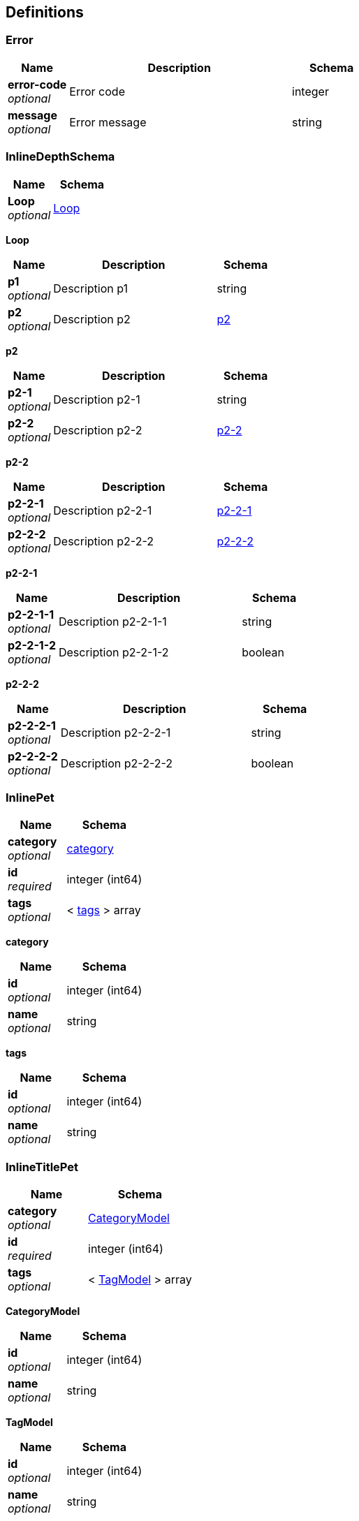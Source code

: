 
[[_definitions]]
== Definitions

[[_error]]
=== Error

[options="header", cols=".^3a,.^11a,.^4a"]
|===
|Name|Description|Schema
|**error-code** +
__optional__|Error code|integer
|**message** +
__optional__|Error message|string
|===


[[_inlinedepthschema]]
=== InlineDepthSchema

[options="header", cols=".^3a,.^4a"]
|===
|Name|Schema
|**Loop** +
__optional__|<<_inlinedepthschema_loop,Loop>>
|===

[[_inlinedepthschema_loop]]
**Loop**

[options="header", cols=".^3a,.^11a,.^4a"]
|===
|Name|Description|Schema
|**p1** +
__optional__|Description p1|string
|**p2** +
__optional__|Description p2|<<_inlinedepthschema_p2,p2>>
|===

[[_inlinedepthschema_p2]]
**p2**

[options="header", cols=".^3a,.^11a,.^4a"]
|===
|Name|Description|Schema
|**p2-1** +
__optional__|Description p2-1|string
|**p2-2** +
__optional__|Description p2-2|<<_inlinedepthschema_p2_p2-2,p2-2>>
|===

[[_inlinedepthschema_p2_p2-2]]
**p2-2**

[options="header", cols=".^3a,.^11a,.^4a"]
|===
|Name|Description|Schema
|**p2-2-1** +
__optional__|Description p2-2-1|<<_inlinedepthschema_p2_p2-2_p2-2-1,p2-2-1>>
|**p2-2-2** +
__optional__|Description p2-2-2|<<_inlinedepthschema_p2_p2-2_p2-2-2,p2-2-2>>
|===

[[_inlinedepthschema_p2_p2-2_p2-2-1]]
**p2-2-1**

[options="header", cols=".^3a,.^11a,.^4a"]
|===
|Name|Description|Schema
|**p2-2-1-1** +
__optional__|Description p2-2-1-1|string
|**p2-2-1-2** +
__optional__|Description p2-2-1-2|boolean
|===

[[_inlinedepthschema_p2_p2-2_p2-2-2]]
**p2-2-2**

[options="header", cols=".^3a,.^11a,.^4a"]
|===
|Name|Description|Schema
|**p2-2-2-1** +
__optional__|Description p2-2-2-1|string
|**p2-2-2-2** +
__optional__|Description p2-2-2-2|boolean
|===


[[_inlinepet]]
=== InlinePet

[options="header", cols=".^3a,.^4a"]
|===
|Name|Schema
|**category** +
__optional__|<<_inlinepet_category,category>>
|**id** +
__required__|integer (int64)
|**tags** +
__optional__|< <<_inlinepet_tags,tags>> > array
|===

[[_inlinepet_category]]
**category**

[options="header", cols=".^3a,.^4a"]
|===
|Name|Schema
|**id** +
__optional__|integer (int64)
|**name** +
__optional__|string
|===

[[_inlinepet_tags]]
**tags**

[options="header", cols=".^3a,.^4a"]
|===
|Name|Schema
|**id** +
__optional__|integer (int64)
|**name** +
__optional__|string
|===


[[_inlinetitlepet]]
=== InlineTitlePet

[options="header", cols=".^3a,.^4a"]
|===
|Name|Schema
|**category** +
__optional__|<<_categorymodel,CategoryModel>>
|**id** +
__required__|integer (int64)
|**tags** +
__optional__|< <<_tagmodel,TagModel>> > array
|===

[[_categorymodel]]
**CategoryModel**

[options="header", cols=".^3a,.^4a"]
|===
|Name|Schema
|**id** +
__optional__|integer (int64)
|**name** +
__optional__|string
|===

[[_tagmodel]]
**TagModel**

[options="header", cols=".^3a,.^4a"]
|===
|Name|Schema
|**id** +
__optional__|integer (int64)
|**name** +
__optional__|string
|===


[[_location]]
=== Location

[options="header", cols=".^3a,.^11a,.^4a"]
|===
|Name|Description|Schema
|**Place** +
__optional__|Place|string
|===


[[_mixedschema]]
=== MixedSchema
mixed collections and objects


[options="header", cols=".^3a,.^4a"]
|===
|Name|Schema
|**myTable** +
__optional__|< <<_mixedschema_mytable,myTable>> > array
|===

[[_mixedschema_mytable]]
**myTable**

[options="header", cols=".^3a,.^4a"]
|===
|Name|Schema
|**myDict** +
__optional__|< string, <<_mixedschema_mydict,myDict>> > map
|===

[[_mixedschema_mydict]]
**myDict**

[options="header", cols=".^3a,.^4a"]
|===
|Name|Schema
|**k** +
__optional__|string
|**v** +
__optional__|string
|===


[[_recursivecollectionschema]]
=== RecursiveCollectionSchema
Options k/v pairs list

__Type__ : < < string, <<_recursivecollectionschema_inline,RecursiveCollectionSchema>> > map > array

[[_recursivecollectionschema_inline]]
**RecursiveCollectionSchema**

[options="header", cols=".^3a,.^11a,.^4a"]
|===
|Name|Description|Schema
|**key** +
__optional__|option key|string
|**value** +
__optional__|option value|string
|===


[[_titledschema]]
=== Titled Schema Title
mixed collections and objects


[options="header", cols=".^3a,.^4a"]
|===
|Name|Schema
|**myTable** +
__optional__|< <<_tablecontent,TableContent>> > array
|===

[[_tablecontent]]
**TableContent**

[options="header", cols=".^3a,.^4a"]
|===
|Name|Schema
|**emptyObject** +
__optional__|object
|**myDict** +
__optional__|< string, <<_kvpair,KVPair>> > map
|===

[[_kvpair]]
**KVPair**

[options="header", cols=".^3a,.^4a"]
|===
|Name|Schema
|**k** +
__optional__|string
|**v** +
__optional__|string
|===



